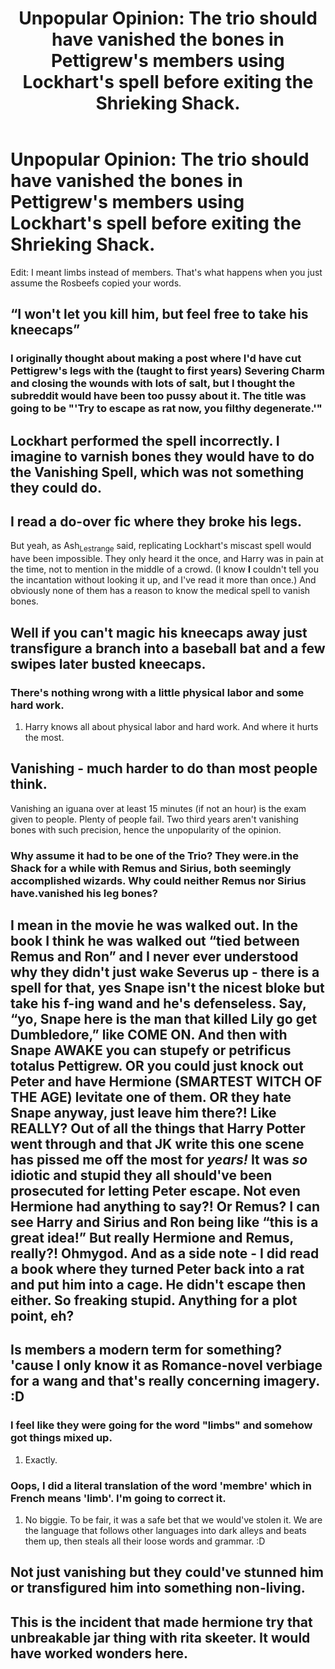 #+TITLE: Unpopular Opinion: The trio should have vanished the bones in Pettigrew's members using Lockhart's spell before exiting the Shrieking Shack.

* Unpopular Opinion: The trio should have vanished the bones in Pettigrew's members using Lockhart's spell before exiting the Shrieking Shack.
:PROPERTIES:
:Author: SnobbishWizard
:Score: 25
:DateUnix: 1593053061.0
:DateShort: 2020-Jun-25
:FlairText: Misc
:END:
Edit: I meant limbs instead of members. That's what happens when you just assume the Rosbeefs copied your words.


** “I won't let you kill him, but feel free to take his kneecaps”
:PROPERTIES:
:Author: Notus_Oren
:Score: 34
:DateUnix: 1593058312.0
:DateShort: 2020-Jun-25
:END:

*** I originally thought about making a post where I'd have cut Pettigrew's legs with the (taught to first years) Severing Charm and closing the wounds with lots of salt, but I thought the subreddit would have been too pussy about it. The title was going to be "'Try to escape as rat now, you filthy degenerate.'"
:PROPERTIES:
:Author: SnobbishWizard
:Score: 14
:DateUnix: 1593063077.0
:DateShort: 2020-Jun-25
:END:


** Lockhart performed the spell incorrectly. I imagine to varnish bones they would have to do the Vanishing Spell, which was not something they could do.
:PROPERTIES:
:Author: Ash_Lestrange
:Score: 18
:DateUnix: 1593054751.0
:DateShort: 2020-Jun-25
:END:


** I read a do-over fic where they broke his legs.

But yeah, as Ash_Lestrange said, replicating Lockhart's miscast spell would have been impossible. They only heard it the once, and Harry was in pain at the time, not to mention in the middle of a crowd. (I know *I* couldn't tell you the incantation without looking it up, and I've read it more than once.) And obviously none of them has a reason to know the medical spell to vanish bones.
:PROPERTIES:
:Author: JennaSayquah
:Score: 12
:DateUnix: 1593057290.0
:DateShort: 2020-Jun-25
:END:


** Well if you can't magic his kneecaps away just transfigure a branch into a baseball bat and a few swipes later busted kneecaps.
:PROPERTIES:
:Author: reddog44mag
:Score: 11
:DateUnix: 1593060480.0
:DateShort: 2020-Jun-25
:END:

*** There's nothing wrong with a little physical labor and some hard work.
:PROPERTIES:
:Author: jeffala
:Score: 6
:DateUnix: 1593089501.0
:DateShort: 2020-Jun-25
:END:

**** Harry knows all about physical labor and hard work. And where it hurts the most.
:PROPERTIES:
:Author: Nyanmaru_San
:Score: 5
:DateUnix: 1593246940.0
:DateShort: 2020-Jun-27
:END:


** Vanishing - much harder to do than most people think.

Vanishing an iguana over at least 15 minutes (if not an hour) is the exam given to people. Plenty of people fail. Two third years aren't vanishing bones with such precision, hence the unpopularity of the opinion.
:PROPERTIES:
:Author: Impossible-Poetry
:Score: 14
:DateUnix: 1593058224.0
:DateShort: 2020-Jun-25
:END:

*** Why assume it had to be one of the Trio? They were.in the Shack for a while with Remus and Sirius, both seemingly accomplished wizards. Why could neither Remus nor Sirius have.vanished his leg bones?
:PROPERTIES:
:Author: dpraye
:Score: 3
:DateUnix: 1593101920.0
:DateShort: 2020-Jun-25
:END:


** I mean in the movie he was walked out. In the book I think he was walked out “tied between Remus and Ron” and I never ever understood why they didn't just wake Severus up - there is a spell for that, yes Snape isn't the nicest bloke but take his f-ing wand and he's defenseless. Say, “yo, Snape here is the man that killed Lily go get Dumbledore,” like COME ON. And then with Snape AWAKE you can stupefy or petrificus totalus Pettigrew. OR you could just knock out Peter and have Hermione (SMARTEST WITCH OF THE AGE) levitate one of them. OR they hate Snape anyway, just leave him there?! Like REALLY? Out of all the things that Harry Potter went through and that JK write this one scene has pissed me off the *most* for /years!/ It was /so/ idiotic and stupid they all should've been prosecuted for letting Peter escape. Not even Hermione had anything to say?! Or Remus? I can see Harry and Sirius and Ron being like “this is a great idea!” But really Hermione and Remus, really?! Ohmygod. And as a side note - I did read a book where they turned Peter back into a rat and put him into a cage. He didn't escape then either. So freaking stupid. Anything for a plot point, eh?
:PROPERTIES:
:Author: Murderous_Intention7
:Score: 5
:DateUnix: 1593090129.0
:DateShort: 2020-Jun-25
:END:


** Is members a modern term for something? 'cause I only know it as Romance-novel verbiage for a wang and that's really concerning imagery. :D
:PROPERTIES:
:Author: Avalon1632
:Score: 5
:DateUnix: 1593101406.0
:DateShort: 2020-Jun-25
:END:

*** I feel like they were going for the word "limbs" and somehow got things mixed up.
:PROPERTIES:
:Author: ParanoidDrone
:Score: 2
:DateUnix: 1593101639.0
:DateShort: 2020-Jun-25
:END:

**** Exactly.
:PROPERTIES:
:Author: SnobbishWizard
:Score: 1
:DateUnix: 1593103387.0
:DateShort: 2020-Jun-25
:END:


*** Oops, I did a literal translation of the word 'membre' which in French means 'limb'. I'm going to correct it.
:PROPERTIES:
:Author: SnobbishWizard
:Score: 2
:DateUnix: 1593103224.0
:DateShort: 2020-Jun-25
:END:

**** No biggie. To be fair, it was a safe bet that we would've stolen it. We are the language that follows other languages into dark alleys and beats them up, then steals all their loose words and grammar. :D
:PROPERTIES:
:Author: Avalon1632
:Score: 3
:DateUnix: 1593104138.0
:DateShort: 2020-Jun-25
:END:


** Not just vanishing but they could've stunned him or transfigured him into something non-living.
:PROPERTIES:
:Author: Freenore
:Score: 6
:DateUnix: 1593062053.0
:DateShort: 2020-Jun-25
:END:


** This is the incident that made hermione try that unbreakable jar thing with rita skeeter. It would have worked wonders here.
:PROPERTIES:
:Author: Blade1301
:Score: 2
:DateUnix: 1593088232.0
:DateShort: 2020-Jun-25
:END:
